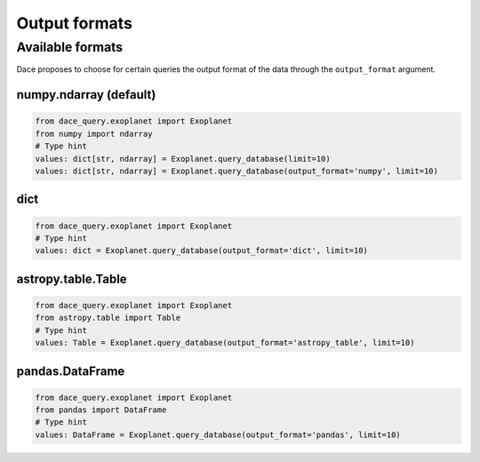Output formats
##############


Available formats
*****************

Dace proposes to choose for certain queries the output format of the data through the ``output_format`` argument.

numpy.ndarray (default)
=======================

.. code-block:: python

    from dace_query.exoplanet import Exoplanet
    from numpy import ndarray
    # Type hint
    values: dict[str, ndarray] = Exoplanet.query_database(limit=10)
    values: dict[str, ndarray] = Exoplanet.query_database(output_format='numpy', limit=10)

dict
====

.. code-block:: python

    from dace_query.exoplanet import Exoplanet
    # Type hint
    values: dict = Exoplanet.query_database(output_format='dict', limit=10)

astropy.table.Table
===================

.. code-block:: python

    from dace_query.exoplanet import Exoplanet
    from astropy.table import Table
    # Type hint
    values: Table = Exoplanet.query_database(output_format='astropy_table', limit=10)


pandas.DataFrame
================

.. code-block:: python

    from dace_query.exoplanet import Exoplanet
    from pandas import DataFrame
    # Type hint
    values: DataFrame = Exoplanet.query_database(output_format='pandas', limit=10)


